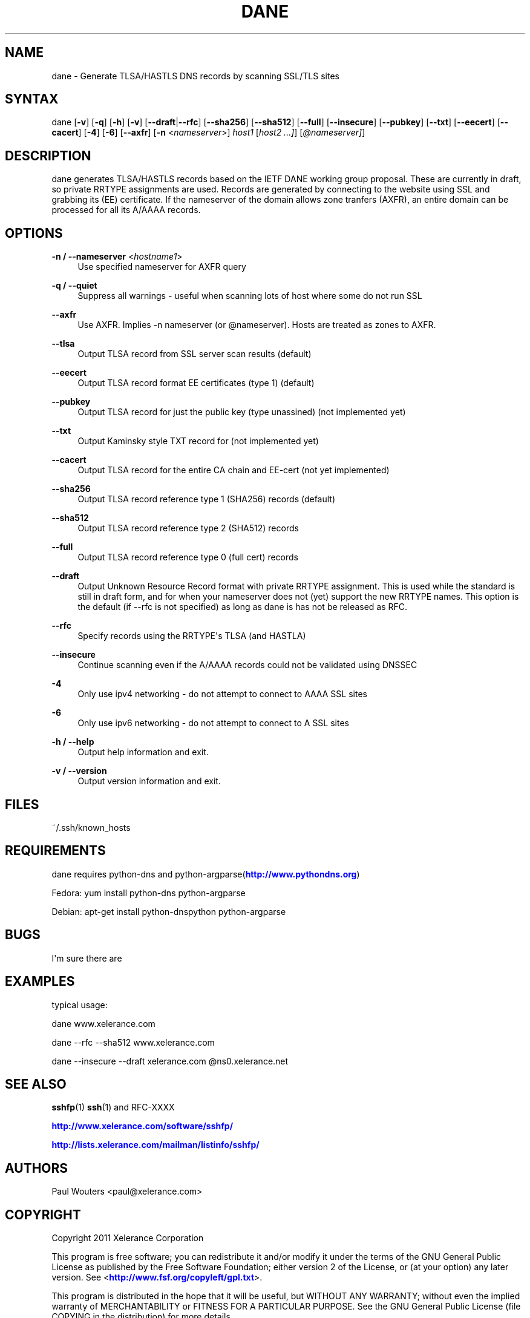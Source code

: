 '\" t
.\"     Title: dane
.\"    Author: [see the "AUTHORS" section]
.\" Generator: DocBook XSL Stylesheets v1.76.1 <http://docbook.sf.net/>
.\"      Date: April 12, 2011
.\"    Manual: Internet / DNS
.\"    Source: Paul Wouters
.\"  Language: English
.\"
.TH "DANE" "1" "April 12, 2011" "Paul Wouters" "Internet / DNS"
.\" -----------------------------------------------------------------
.\" * Define some portability stuff
.\" -----------------------------------------------------------------
.\" ~~~~~~~~~~~~~~~~~~~~~~~~~~~~~~~~~~~~~~~~~~~~~~~~~~~~~~~~~~~~~~~~~
.\" http://bugs.debian.org/507673
.\" http://lists.gnu.org/archive/html/groff/2009-02/msg00013.html
.\" ~~~~~~~~~~~~~~~~~~~~~~~~~~~~~~~~~~~~~~~~~~~~~~~~~~~~~~~~~~~~~~~~~
.ie \n(.g .ds Aq \(aq
.el       .ds Aq '
.\" -----------------------------------------------------------------
.\" * set default formatting
.\" -----------------------------------------------------------------
.\" disable hyphenation
.nh
.\" disable justification (adjust text to left margin only)
.ad l
.\" -----------------------------------------------------------------
.\" * MAIN CONTENT STARTS HERE *
.\" -----------------------------------------------------------------
.SH "NAME"
dane \- Generate TLSA/HASTLS DNS records by scanning SSL/TLS sites
.SH "SYNTAX"
.PP
dane [\fB\-v\fR] [\fB\-q\fR] [\fB\-h\fR] [\fB\-v\fR] [\fB\-\-draft\fR|\fB\-\-rfc\fR] [\fB\-\-sha256\fR] [\fB\-\-sha512\fR] [\fB\-\-full\fR] [\fB\-\-insecure\fR] [\fB\-\-pubkey\fR] [\fB\-\-txt\fR] [\fB\-\-eecert\fR] [\fB\-\-cacert\fR] [\fB\-4\fR] [\fB\-6\fR] [\fB\-\-axfr\fR] [\fB\-n\fR
<\fInameserver\fR>]
\fIhost1\fR
[\fIhost2 \&.\&.\&.]\fR] [\fI@nameserver]\fR]
.SH "DESCRIPTION"
.PP
dane generates TLSA/HASTLS records based on the IETF DANE working group proposal\&. These are currently in draft, so private RRTYPE assignments are used\&. Records are generated by connecting to the website using SSL and grabbing its (EE) certificate\&. If the nameserver of the domain allows zone tranfers (AXFR), an entire domain can be processed for all its A/AAAA records\&.
.SH "OPTIONS"
.PP
\fB\-n / \-\-nameserver\fR <\fIhostname1\fR>
.RS 4
Use specified nameserver for AXFR query
.RE
.PP
\fB\-q / \-\-quiet\fR
.RS 4
Suppress all warnings \- useful when scanning lots of host where some do not run SSL
.RE
.PP
\fB\-\-axfr\fR
.RS 4
Use AXFR\&. Implies \-n nameserver (or @nameserver)\&. Hosts are treated as zones to AXFR\&.
.RE
.PP
\fB\-\-tlsa\fR
.RS 4
Output TLSA record from SSL server scan results (default)
.RE
.PP
\fB\-\-eecert\fR
.RS 4
Output TLSA record format EE certificates (type 1) (default)
.RE
.PP
\fB\-\-pubkey\fR
.RS 4
Output TLSA record for just the public key (type unassined) (not implemented yet)
.RE
.PP
\fB\-\-txt\fR
.RS 4
Output Kaminsky style TXT record for (not implemented yet)
.RE
.PP
\fB\-\-cacert\fR
.RS 4
Output TLSA record for the entire CA chain and EE\-cert (not yet implemented)
.RE
.PP
\fB\-\-sha256\fR
.RS 4
Output TLSA record reference type 1 (SHA256) records (default)
.RE
.PP
\fB\-\-sha512\fR
.RS 4
Output TLSA record reference type 2 (SHA512) records
.RE
.PP
\fB\-\-full\fR
.RS 4
Output TLSA record reference type 0 (full cert) records
.RE
.PP
\fB\-\-draft\fR
.RS 4
Output Unknown Resource Record format with private RRTYPE assignment\&. This is used while the standard is still in draft form, and for when your nameserver does not (yet) support the new RRTYPE names\&. This option is the default (if \-\-rfc is not specified) as long as dane is has not be released as RFC\&.
.RE
.PP
\fB\-\-rfc\fR
.RS 4
Specify records using the RRTYPE\*(Aqs TLSA (and HASTLA)
.RE
.PP
\fB\-\-insecure\fR
.RS 4
Continue scanning even if the A/AAAA records could not be validated using DNSSEC
.RE
.PP
\fB\-4\fR
.RS 4
Only use ipv4 networking \- do not attempt to connect to AAAA SSL sites
.RE
.PP
\fB\-6\fR
.RS 4
Only use ipv6 networking \- do not attempt to connect to A SSL sites
.RE
.PP
\fB\-h / \-\-help\fR
.RS 4
Output help information and exit\&.
.RE
.PP
\fB\-v / \-\-version\fR
.RS 4
Output version information and exit\&.
.RE
.SH "FILES"
.PP
~/\&.ssh/known_hosts
.SH "REQUIREMENTS"
.PP
dane requires python\-dns and python\-argparse(\m[blue]\fBhttp://www\&.pythondns\&.org\fR\m[])
.PP
Fedora: yum install python\-dns python\-argparse
.PP
Debian: apt\-get install python\-dnspython python\-argparse
.SH "BUGS"
.PP
I\*(Aqm sure there are
.SH "EXAMPLES"
.PP
typical usage:
.PP
dane www\&.xelerance\&.com
.PP
dane \-\-rfc \-\-sha512 www\&.xelerance\&.com
.PP
dane \-\-insecure \-\-draft xelerance\&.com @ns0\&.xelerance\&.net
.SH "SEE ALSO"
.PP
\fBsshfp\fR(1)
\fBssh\fR(1)
and RFC\-XXXX
.PP
\m[blue]\fBhttp://www\&.xelerance\&.com/software/sshfp/\fR\m[]
.PP
\m[blue]\fBhttp://lists\&.xelerance\&.com/mailman/listinfo/sshfp/\fR\m[]
.SH "AUTHORS"
.PP
Paul Wouters <paul@xelerance\&.com>
.SH "COPYRIGHT"
.PP
Copyright 2011 Xelerance Corporation
.PP
This program is free software; you can redistribute it and/or modify it under the terms of the GNU General Public License as published by the Free Software Foundation; either version 2 of the License, or (at your option) any later version\&. See <\m[blue]\fBhttp://www\&.fsf\&.org/copyleft/gpl\&.txt\fR\m[]>\&.
.PP
This program is distributed in the hope that it will be useful, but WITHOUT ANY WARRANTY; without even the implied warranty of MERCHANTABILITY or FITNESS FOR A PARTICULAR PURPOSE\&. See the GNU General Public License (file COPYING in the distribution) for more details\&.
